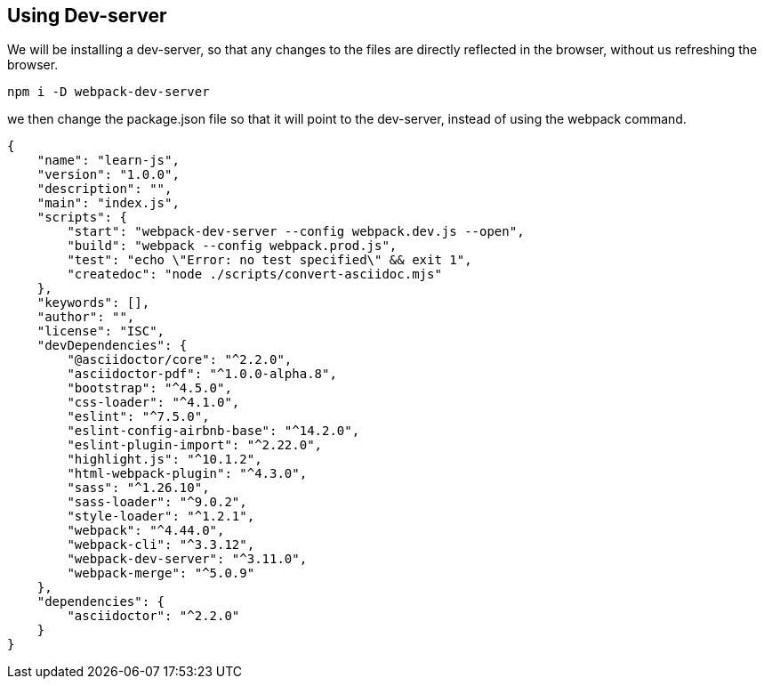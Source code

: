 == Using Dev-server

We will be installing a dev-server, so that any changes to the files are directly reflected in the browser, without us refreshing the browser.

[source, bash]
----
npm i -D webpack-dev-server
----

we then change the package.json file so that it will point to the dev-server, instead of using the webpack command.

[source, json]
----
{
    "name": "learn-js",
    "version": "1.0.0",
    "description": "",
    "main": "index.js",
    "scripts": {
        "start": "webpack-dev-server --config webpack.dev.js --open",
        "build": "webpack --config webpack.prod.js",
        "test": "echo \"Error: no test specified\" && exit 1",
        "createdoc": "node ./scripts/convert-asciidoc.mjs"
    },
    "keywords": [],
    "author": "",
    "license": "ISC",
    "devDependencies": {
        "@asciidoctor/core": "^2.2.0",
        "asciidoctor-pdf": "^1.0.0-alpha.8",
        "bootstrap": "^4.5.0",
        "css-loader": "^4.1.0",
        "eslint": "^7.5.0",
        "eslint-config-airbnb-base": "^14.2.0",
        "eslint-plugin-import": "^2.22.0",
        "highlight.js": "^10.1.2",
        "html-webpack-plugin": "^4.3.0",
        "sass": "^1.26.10",
        "sass-loader": "^9.0.2",
        "style-loader": "^1.2.1",
        "webpack": "^4.44.0",
        "webpack-cli": "^3.3.12",
        "webpack-dev-server": "^3.11.0",
        "webpack-merge": "^5.0.9"
    },
    "dependencies": {
        "asciidoctor": "^2.2.0"
    }
}
----
